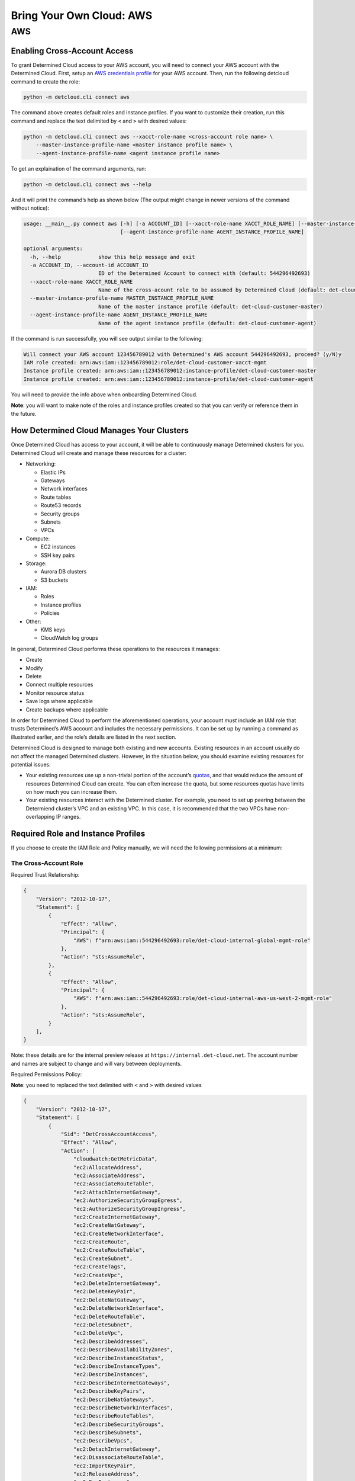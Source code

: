 .. _deploy-aws-cloud:

###########################
 Bring Your Own Cloud: AWS
###########################

.. meta::
   :description: Steps for integrating your cloud provider account with Determined.

*****
 AWS
*****

Enabling Cross-Account Access
=============================

To grant Determined Cloud access to your AWS account, you will need to connect your AWS account with
the Determined Cloud. First, setup an `AWS credentials profile
<https://docs.aws.amazon.com/cli/latest/userguide/cli-configure-profiles.html>`__ for your AWS
account. Then, run the following detcloud command to create the role:

.. code::

   python -m detcloud.cli connect aws

The command above creates default roles and instance profiles. If you want to customize their
creation, run this command and replace the text delimited by ``<`` and ``>`` with desired values:

.. code::

   python -m detcloud.cli connect aws --xacct-role-name <cross-account role name> \
       --master-instance-profile-name <master instance profile name> \
       --agent-instance-profile-name <agent instance profile name>

To get an explaination of the command arguments, run:

.. code::

   python -m detcloud.cli connect aws --help

And it will print the command’s help as shown below (The output might change in newer versions of
the command without notice):

.. code::

   usage: __main__.py connect aws [-h] [-a ACCOUNT_ID] [--xacct-role-name XACCT_ROLE_NAME] [--master-instance-profile-name MASTER_INSTANCE_PROFILE_NAME]
                                  [--agent-instance-profile-name AGENT_INSTANCE_PROFILE_NAME]

   optional arguments:
     -h, --help            show this help message and exit
     -a ACCOUNT_ID, --account-id ACCOUNT_ID
                           ID of the Determined Account to connect with (default: 544296492693)
     --xacct-role-name XACCT_ROLE_NAME
                           Name of the cross-acount role to be assumed by Determined Cloud (default: det-cloud-customer-xacct-mgmt)
     --master-instance-profile-name MASTER_INSTANCE_PROFILE_NAME
                           Name of the master instance profile (default: det-cloud-customer-master)
     --agent-instance-profile-name AGENT_INSTANCE_PROFILE_NAME
                           Name of the agent instance profile (default: det-cloud-customer-agent)

If the command is run successfully, you will see output similar to the following:

.. code::

   Will connect your AWS account 123456789012 with Determined's AWS account 544296492693, proceed? (y/N)y
   IAM role created: arn:aws:iam::123456789012:role/det-cloud-customer-xacct-mgmt
   Instance profile created: arn:aws:iam::123456789012:instance-profile/det-cloud-customer-master
   Instance profile created: arn:aws:iam::123456789012:instance-profile/det-cloud-customer-agent

You will need to provide the info above when onboarding Determined Cloud.

**Note**: you will want to make note of the roles and instance profiles created so that you can
verify or reference them in the future.

How Determined Cloud Manages Your Clusters
==========================================

Once Determined Cloud has access to your account, it will be able to continuously manage Determined
clusters for you. Determined Cloud will create and manage these resources for a cluster:

-  Networking:

   -  Elastic IPs
   -  Gateways
   -  Network interfaces
   -  Route tables
   -  Route53 records
   -  Security groups
   -  Subnets
   -  VPCs

-  Compute:

   -  EC2 instances
   -  SSH key pairs

-  Storage:

   -  Aurora DB clusters
   -  S3 buckets

-  IAM:

   -  Roles
   -  Instance profiles
   -  Policies

-  Other:

   -  KMS keys
   -  CloudWatch log groups

In general, Determined Cloud performs these operations to the resources it manages:

-  Create
-  Modify
-  Delete
-  Connect multiple resources
-  Monitor resource status
-  Save logs where applicable
-  Create backups where applicable

In order for Determined Cloud to perform the aforementioned operations, your account *must* include
an IAM role that trusts Determined’s AWS account and includes the necessary permissions. It can be
set up by running a command as illustrated earlier, and the role’s details are listed in the next
section.

Determined Cloud is designed to manage both existing and new accounts. Existing resources in an
account usually do not affect the managed Determined clusters. However, in the situation below, you
should examine existing resources for potential issues:

-  Your existing resources use up a non-trivial portion of the account’s `quotas
   <https://docs.aws.amazon.com/general/latest/gr/aws_service_limits.html>`__, and that would reduce
   the amount of resources Determined Cloud can create. You can often increase the quota, but some
   resources quotas have limits on how much you can increase them.

-  Your existing resources interact with the Determined cluster. For example, you need to set up
   peering between the Determiend cluster’s VPC and an existing VPC. In this case, it is recommended
   that the two VPCs have non-overlapping IP ranges.

Required Role and Instance Profiles
===================================

If you choose to create the IAM Role and Policy manually, we will need the following permissions at
a minimum:

The Cross-Account Role
----------------------

Required Trust Relationship:

.. code::

   {
       "Version": "2012-10-17",
       "Statement": [
           {
               "Effect": "Allow",
               "Principal": {
                   "AWS": f"arn:aws:iam::544296492693:role/det-cloud-internal-global-mgmt-role"
               },
               "Action": "sts:AssumeRole",
           },
           {
               "Effect": "Allow",
               "Principal": {
                   "AWS": f"arn:aws:iam::544296492693:role/det-cloud-internal-aws-us-west-2-mgmt-role"
               },
               "Action": "sts:AssumeRole",
           }
       ],
   }

Note: these details are for the internal preview release at ``https://internal.det-cloud.net``. The
account number and names are subject to change and will vary between deployments.

Required Permissions Policy:

**Note**: you need to replaced the text delimited with ``<`` and ``>`` with desired values

.. code::

   {
       "Version": "2012-10-17",
       "Statement": [
           {
               "Sid": "DetCrossAccountAccess",
               "Effect": "Allow",
               "Action": [
                   "cloudwatch:GetMetricData",
                   "ec2:AllocateAddress",
                   "ec2:AssociateAddress",
                   "ec2:AssociateRouteTable",
                   "ec2:AttachInternetGateway",
                   "ec2:AuthorizeSecurityGroupEgress",
                   "ec2:AuthorizeSecurityGroupIngress",
                   "ec2:CreateInternetGateway",
                   "ec2:CreateNatGateway",
                   "ec2:CreateNetworkInterface",
                   "ec2:CreateRoute",
                   "ec2:CreateRouteTable",
                   "ec2:CreateSubnet",
                   "ec2:CreateTags",
                   "ec2:CreateVpc",
                   "ec2:DeleteInternetGateway",
                   "ec2:DeleteKeyPair",
                   "ec2:DeleteNatGateway",
                   "ec2:DeleteNetworkInterface",
                   "ec2:DeleteRouteTable",
                   "ec2:DeleteSubnet",
                   "ec2:DeleteVpc",
                   "ec2:DescribeAddresses",
                   "ec2:DescribeAvailabilityZones",
                   "ec2:DescribeInstanceStatus",
                   "ec2:DescribeInstanceTypes",
                   "ec2:DescribeInstances",
                   "ec2:DescribeInternetGateways",
                   "ec2:DescribeKeyPairs",
                   "ec2:DescribeNatGateways",
                   "ec2:DescribeNetworkInterfaces",
                   "ec2:DescribeRouteTables",
                   "ec2:DescribeSecurityGroups",
                   "ec2:DescribeSubnets",
                   "ec2:DescribeVpcs",
                   "ec2:DetachInternetGateway",
                   "ec2:DisassociateRouteTable",
                   "ec2:ImportKeyPair",
                   "ec2:ReleaseAddress",
                   "ec2:RunInstances",
                   "ec2:TerminateInstances",
                   "iam:AddRoleToInstanceProfile",
                   "iam:AttachRolePolicy",
                   "iam:CreateInstanceProfile",
                   "iam:CreatePolicy",
                   "iam:CreateRole",
                   "iam:DeleteInstanceProfile",
                   "iam:DeletePolicy",
                   "iam:DeleteRole",
                   "iam:DetachRolePolicy",
                   "iam:GetInstanceProfile",
                   "iam:ListPolicies",
                   "iam:ListRoles",
                   "iam:RemoveRoleFromInstanceProfile",
                   "iam:SimulatePrincipalPolicy",
                   "iam:TagInstanceProfile",
                   "iam:TagPolicy",
                   "iam:TagRole",
                   "kms:CreateGrant",
                   "kms:DescribeKey",
                   "logs:CreateLogGroup",
                   "logs:DeleteLogGroup",
                   "logs:PutRetentionPolicy",
                   "logs:TagResource",
                   "rds:AddTagsToResource",
                   "rds:CreateDBCluster",
                   "rds:CreateDBSubnetGroup",
                   "rds:DeleteDBCluster",
                   "rds:DeleteDBSubnetGroup",
                   "rds:DescribeDBClusters",
                   "rds:ModifyDBCluster",
                   "rds:RestoreDBClusterToPointInTime",
                   "s3:CreateBucket",
                   "s3:DeleteBucket",
                   "s3:PutBucketPolicy",
                   "s3:PutEncryptionConfiguration",
                   "servicequotas:GetServiceQuota",
                   "ssm:GetCommandInvocation",
                   "ssm:SendCommand",
                   "ssm:StartSession",
                   "ssm:DeleteParameter",
                   "ssm:PutParameter",
               ],
               "Resource": "*",
           },
           {
               "Sid": "DetCrossPassRole",
               "Effect": "Allow",
               "Action": "iam:PassRole",
               "Resource": "arn:aws:iam::<your AWS account ID>:role/<master instance profile name>",
           },
       ],
   }

The Master Instance Profile
---------------------------

Required Trust Relationship:

.. code::

   {
       "Version": "2012-10-17",
       "Statement": [
           {
               "Effect": "Allow",
               "Principal": {"Service": "ec2.amazonaws.com"},
               "Action": "sts:AssumeRole",
           }
       ],
   }

Required Permissions Policy:

**Note**: you need to replaced the text delimited with ``<`` and ``>`` with desired values

.. code::

   {
       "Version": "2012-10-17",
       "Statement": [
           {
               "Action": [
                   "ec2:DescribeInstances",
                   "ec2:TerminateInstances",
                   "ec2:CreateTags",
                   "ec2:RunInstances",
                   "ec2:CancelSpotInstanceRequests",
                   "ec2:RequestSpotInstances",
                   "ec2:DescribeSpotInstanceRequests",
                   "logs:CreateLogStream",
                   "logs:PutLogEvents",
               ],
               "Effect": "Allow",
               "Resource": "*",
           },
           {
               "Action": "iam:PassRole",
               "Resource": "arn:aws:iam::<your AWS account ID>:role/<agent instance profile name>",
               "Effect": "Allow",
           },
       ],
   }

Also include the AWS managed policy ``AmazonSSMManagedEC2InstanceDefaultPolicy``.

The Agent Instance Profile
--------------------------

Required Trust Relationship:

.. code::

   {
       "Version": "2012-10-17",
       "Statement": [
           {
               "Effect": "Allow",
               "Principal": {"Service": "ec2.amazonaws.com"},
               "Action": "sts:AssumeRole",
           }
       ],
   }

Required Permissions Policy:

.. code::

   {
       "Version": "2012-10-17",
       "Statement": [
           {
               "Action": [
                   "s3:*",
                   "ec2:DescribeInstances",
                   "logs:CreateLogStream",
                   "logs:PutLogEvents",
               ],
               "Effect": "Allow",
               "Resource": "*",
           }
       ],
   }

Also include the AWS managed policy ``AmazonSSMManagedEC2InstanceDefaultPolicy``.
